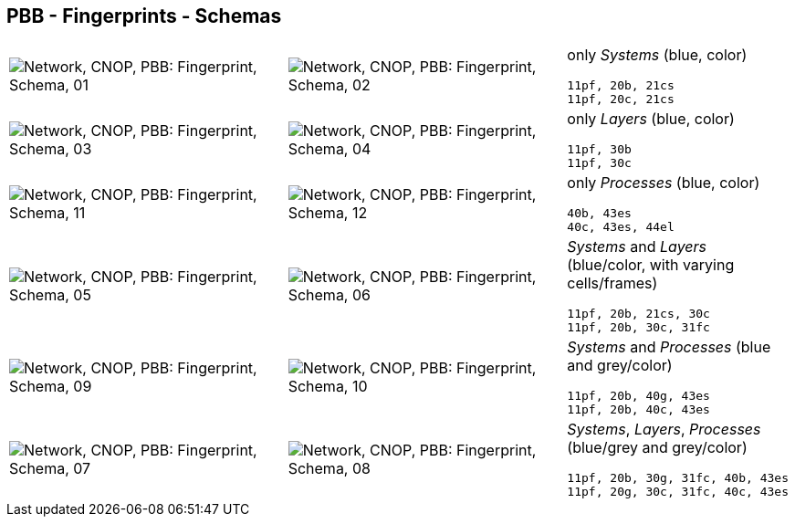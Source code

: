 == PBB - Fingerprints - Schemas


[cols="40,40,20", frame=none, grid=rows]
|===

a| image::sfp01.png[alt="Network, CNOP, PBB: Fingerprint, Schema, 01"]
a| image::sfp02.png[alt="Network, CNOP, PBB: Fingerprint, Schema, 02"]
a|
only _Systems_ (blue, color)
----
11pf, 20b, 21cs
11pf, 20c, 21cs
----

a| image::sfp03.png[alt="Network, CNOP, PBB: Fingerprint, Schema, 03"]
a| image::sfp04.png[alt="Network, CNOP, PBB: Fingerprint, Schema, 04"]
a|
only _Layers_ (blue, color)
----
11pf, 30b
11pf, 30c
----

a| image::sfp11.png[alt="Network, CNOP, PBB: Fingerprint, Schema, 11"]
a| image::sfp12.png[alt="Network, CNOP, PBB: Fingerprint, Schema, 12"]
a|
only _Processes_ (blue, color)
----
40b, 43es
40c, 43es, 44el
----

a| image::sfp05.png[alt="Network, CNOP, PBB: Fingerprint, Schema, 05"]
a| image::sfp06.png[alt="Network, CNOP, PBB: Fingerprint, Schema, 06"]
a|
_Systems_ and _Layers_ (blue/color, with varying cells/frames)
----
11pf, 20b, 21cs, 30c
11pf, 20b, 30c, 31fc
----

a| image::sfp09.png[alt="Network, CNOP, PBB: Fingerprint, Schema, 09"]
a| image::sfp10.png[alt="Network, CNOP, PBB: Fingerprint, Schema, 10"]
a|
_Systems_ and _Processes_ (blue and grey/color)
----
11pf, 20b, 40g, 43es
11pf, 20b, 40c, 43es
----

a| image::sfp07.png[alt="Network, CNOP, PBB: Fingerprint, Schema, 07"]
a| image::sfp08.png[alt="Network, CNOP, PBB: Fingerprint, Schema, 08"]
a|
_Systems_, _Layers_, _Processes_ (blue/grey and grey/color)
----
11pf, 20b, 30g, 31fc, 40b, 43es
11pf, 20g, 30c, 31fc, 40c, 43es
----

|===

